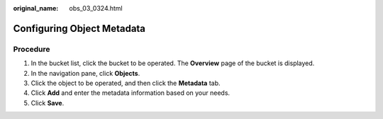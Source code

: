 :original_name: obs_03_0324.html

.. _obs_03_0324:

Configuring Object Metadata
===========================

**Procedure**
-------------

#. In the bucket list, click the bucket to be operated. The **Overview** page of the bucket is displayed.
#. In the navigation pane, click **Objects**.
#. Click the object to be operated, and then click the **Metadata** tab.
#. Click **Add** and enter the metadata information based on your needs.
#. Click **Save**.
